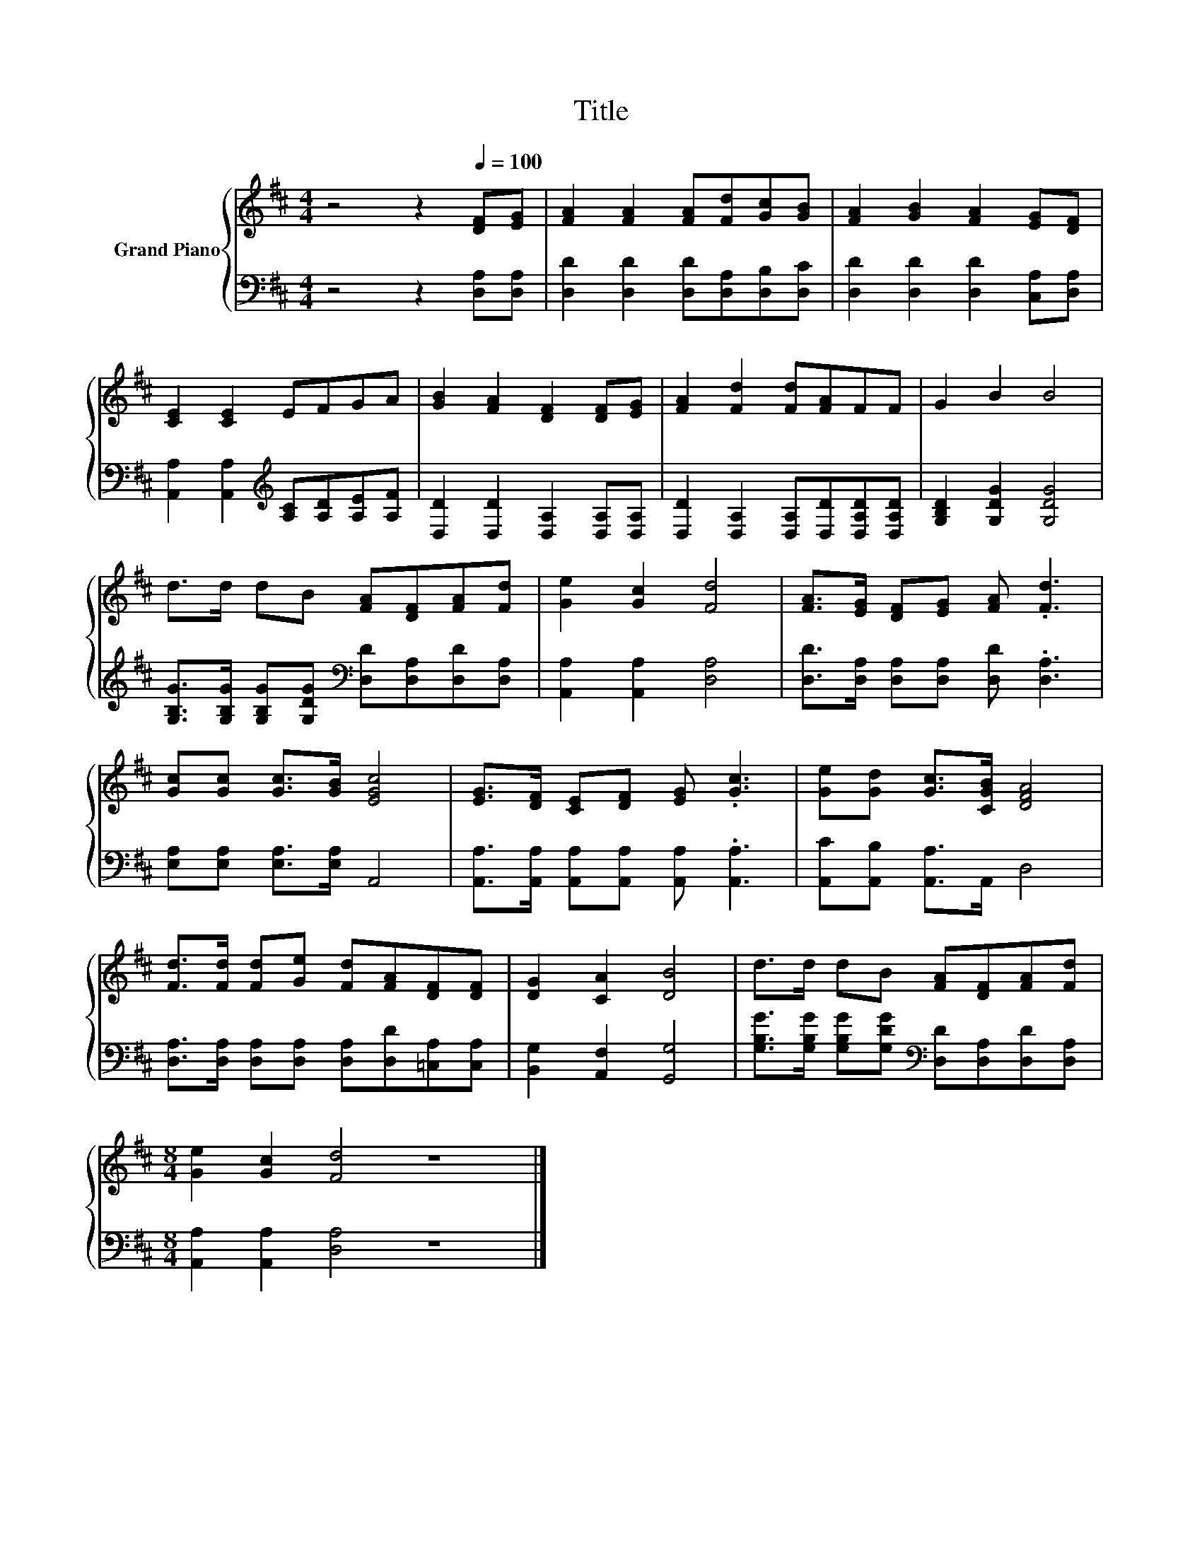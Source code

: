 X:1
T:Title
%%score { 1 | 2 }
L:1/8
M:4/4
K:D
V:1 treble nm="Grand Piano"
V:2 bass 
V:1
 z4 z2[Q:1/4=100] [DF][EG] | [FA]2 [FA]2 [FA][Fd][Gc][GB] | [FA]2 [GB]2 [FA]2 [EG][DF] | %3
 [CE]2 [CE]2 EFGA | [GB]2 [FA]2 [DF]2 [DF][EG] | [FA]2 [Fd]2 [Fd][FA]FF | G2 B2 B4 | %7
 d>d dB [FA][DF][FA][Fd] | [Ge]2 [Gc]2 [Fd]4 | [FA]>[EG] [DF][EG] [FA] .[Fd]3 | %10
 [Gc][Gc] [Gc]>[GB] [EGc]4 | [EG]>[DF] [CE][DF] [EG] .[Gc]3 | [Ge][Gd] [Gc]>[CGB] [DFA]4 | %13
 [Fd]>[Fd] [Fd][Ge] [Fd][FA][DF][DF] | [DG]2 [CA]2 [DB]4 | d>d dB [FA][DF][FA][Fd] | %16
[M:8/4] [Ge]2 [Gc]2 [Fd]4 z8 |] %17
V:2
 z4 z2 [D,A,][D,A,] | [D,D]2 [D,D]2 [D,D][D,A,][D,B,][D,C] | [D,D]2 [D,D]2 [D,D]2 [C,A,][D,A,] | %3
 [A,,A,]2 [A,,A,]2[K:treble] [A,C][A,D][A,E][A,F] | [D,D]2 [D,D]2 [D,A,]2 [D,A,][D,A,] | %5
 [D,D]2 [D,A,]2 [D,A,][D,D][D,A,D][D,A,D] | [G,B,D]2 [G,DG]2 [G,DG]4 | %7
 [G,B,G]>[G,B,G] [G,B,G][G,DG][K:bass] [D,D][D,A,][D,D][D,A,] | [A,,A,]2 [A,,A,]2 [D,A,]4 | %9
 [D,D]>[D,A,] [D,A,][D,A,] [D,D] .[D,A,]3 | [E,A,][E,A,] [E,A,]>[E,A,] A,,4 | %11
 [A,,A,]>[A,,A,] [A,,A,][A,,A,] [A,,A,] .[A,,A,]3 | [A,,C][A,,B,] [A,,A,]>A,, D,4 | %13
 [D,A,]>[D,A,] [D,A,][D,A,] [D,A,][D,D][=C,A,][C,A,] | [B,,G,]2 [A,,F,]2 [G,,G,]4 | %15
 [G,B,G]>[G,B,G] [G,B,G][G,DG][K:bass] [D,D][D,A,][D,D][D,A,] | %16
[M:8/4] [A,,A,]2 [A,,A,]2 [D,A,]4 z8 |] %17

